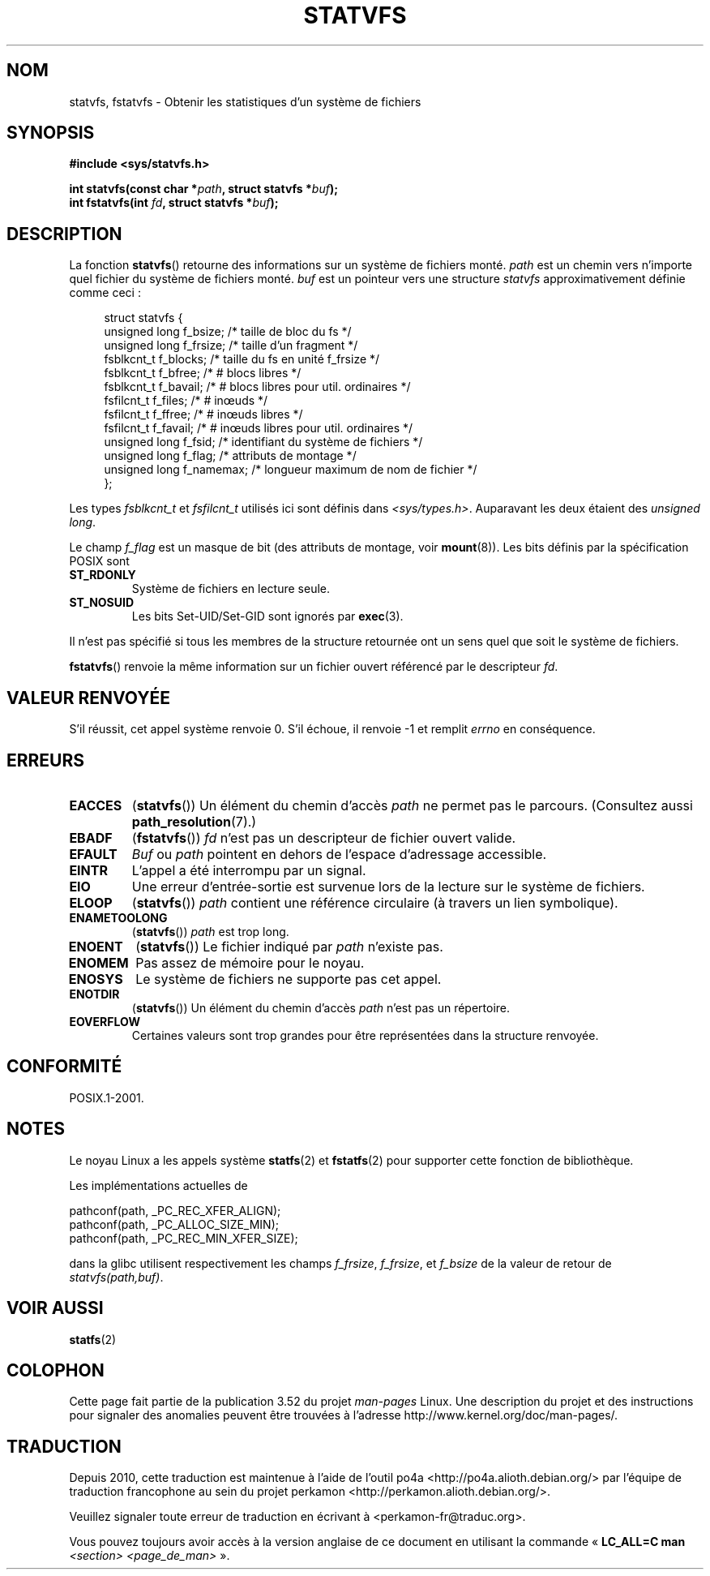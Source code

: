 .\" Copyright (C) 2003 Andries Brouwer (aeb@cwi.nl)
.\"
.\" %%%LICENSE_START(VERBATIM)
.\" Permission is granted to make and distribute verbatim copies of this
.\" manual provided the copyright notice and this permission notice are
.\" preserved on all copies.
.\"
.\" Permission is granted to copy and distribute modified versions of this
.\" manual under the conditions for verbatim copying, provided that the
.\" entire resulting derived work is distributed under the terms of a
.\" permission notice identical to this one.
.\"
.\" Since the Linux kernel and libraries are constantly changing, this
.\" manual page may be incorrect or out-of-date.  The author(s) assume no
.\" responsibility for errors or omissions, or for damages resulting from
.\" the use of the information contained herein.  The author(s) may not
.\" have taken the same level of care in the production of this manual,
.\" which is licensed free of charge, as they might when working
.\" professionally.
.\"
.\" Formatted or processed versions of this manual, if unaccompanied by
.\" the source, must acknowledge the copyright and authors of this work.
.\" %%%LICENSE_END
.\"
.\" The pathconf note is from Walter Harms
.\" This is not a system call on Linux
.\"
.\" Modified 2004-06-23 by Michael Kerrisk <mtk.manpages@gmail.com>
.\"
.\"*******************************************************************
.\"
.\" This file was generated with po4a. Translate the source file.
.\"
.\"*******************************************************************
.TH STATVFS 3 "22 août 2003" Linux "Manuel du programmeur Linux"
.SH NOM
statvfs, fstatvfs \- Obtenir les statistiques d'un système de fichiers
.SH SYNOPSIS
\fB#include <sys/statvfs.h>\fP
.sp
\fBint statvfs(const char *\fP\fIpath\fP\fB, struct statvfs *\fP\fIbuf\fP\fB);\fP
.br
\fBint fstatvfs(int \fP\fIfd\fP\fB, struct statvfs *\fP\fIbuf\fP\fB);\fP
.SH DESCRIPTION
La fonction \fBstatvfs\fP() retourne des informations sur un système de
fichiers monté. \fIpath\fP est un chemin vers n'importe quel fichier du système
de fichiers monté. \fIbuf\fP est un pointeur vers une structure \fIstatvfs\fP
approximativement définie comme ceci\ :

.in +4n
.nf
struct statvfs {
    unsigned long  f_bsize;    /* taille de bloc du fs */
    unsigned long  f_frsize;   /* taille d'un fragment */
    fsblkcnt_t     f_blocks;   /* taille du fs en unité f_frsize  */
    fsblkcnt_t     f_bfree;    /* # blocs libres */
    fsblkcnt_t     f_bavail;   /* # blocs libres pour util. ordinaires */
    fsfilcnt_t     f_files;    /* # inœuds */
    fsfilcnt_t     f_ffree;    /* # inœuds libres */
    fsfilcnt_t     f_favail;   /* # inœuds libres pour util. ordinaires */
    unsigned long  f_fsid;     /* identifiant du système de fichiers */
    unsigned long  f_flag;     /* attributs de montage */
    unsigned long  f_namemax;  /* longueur maximum de nom de fichier */
};
.fi
.in

Les types \fIfsblkcnt_t\fP et \fIfsfilcnt_t\fP utilisés ici sont définis dans
\fI<sys/types.h>\fP. Auparavant les deux étaient des \fIunsigned long\fP.

Le champ \fIf_flag\fP est un masque de bit (des attributs de montage, voir
\fBmount\fP(8)). Les bits définis par la spécification POSIX sont
.TP 
\fBST_RDONLY\fP
Système de fichiers en lecture seule.
.TP 
\fBST_NOSUID\fP
Les bits Set\-UID/Set\-GID sont ignorés par \fBexec\fP(3).
.LP
Il n'est pas spécifié si tous les membres de la structure retournée ont un
sens quel que soit le système de fichiers.

\fBfstatvfs\fP() renvoie la même information sur un fichier ouvert référencé
par le descripteur \fIfd\fP.
.SH "VALEUR RENVOYÉE"
S'il réussit, cet appel système renvoie 0. S'il échoue, il renvoie \-1 et
remplit \fIerrno\fP en conséquence.
.SH ERREURS
.TP 
\fBEACCES\fP
(\fBstatvfs\fP()) Un élément du chemin d'accès \fIpath\fP ne permet pas le
parcours. (Consultez aussi \fBpath_resolution\fP(7).)
.TP 
\fBEBADF\fP
(\fBfstatvfs\fP()) \fIfd\fP n'est pas un descripteur de fichier ouvert valide.
.TP 
\fBEFAULT\fP
\fIBuf\fP ou \fIpath\fP pointent en dehors de l'espace d'adressage accessible.
.TP 
\fBEINTR\fP
L'appel a été interrompu par un signal.
.TP 
\fBEIO\fP
Une erreur d'entrée\-sortie est survenue lors de la lecture sur le système de
fichiers.
.TP 
\fBELOOP\fP
(\fBstatvfs\fP()) \fIpath\fP contient une référence circulaire (à travers un lien
symbolique).
.TP 
\fBENAMETOOLONG\fP
(\fBstatvfs\fP()) \fIpath\fP est trop long.
.TP 
\fBENOENT\fP
(\fBstatvfs\fP()) Le fichier indiqué par \fIpath\fP n'existe pas.
.TP 
\fBENOMEM\fP
Pas assez de mémoire pour le noyau.
.TP 
\fBENOSYS\fP
Le système de fichiers ne supporte pas cet appel.
.TP 
\fBENOTDIR\fP
(\fBstatvfs\fP()) Un élément du chemin d'accès \fIpath\fP n'est pas un répertoire.
.TP 
\fBEOVERFLOW\fP
Certaines valeurs sont trop grandes pour être représentées dans la structure
renvoyée.
.SH CONFORMITÉ
POSIX.1\-2001.
.SH NOTES
Le noyau Linux a les appels système \fBstatfs\fP(2) et \fBfstatfs\fP(2) pour
supporter cette fonction de bibliothèque.

Les implémentations actuelles de
.sp
.nf
   pathconf(path, _PC_REC_XFER_ALIGN);
   pathconf(path, _PC_ALLOC_SIZE_MIN);
   pathconf(path, _PC_REC_MIN_XFER_SIZE);
.fi
.sp
dans la glibc utilisent respectivement les champs \fIf_frsize\fP, \fIf_frsize\fP,
et \fIf_bsize\fP de la valeur de retour de \fIstatvfs(path,buf)\fP.
.SH "VOIR AUSSI"
\fBstatfs\fP(2)
.SH COLOPHON
Cette page fait partie de la publication 3.52 du projet \fIman\-pages\fP
Linux. Une description du projet et des instructions pour signaler des
anomalies peuvent être trouvées à l'adresse
\%http://www.kernel.org/doc/man\-pages/.
.SH TRADUCTION
Depuis 2010, cette traduction est maintenue à l'aide de l'outil
po4a <http://po4a.alioth.debian.org/> par l'équipe de
traduction francophone au sein du projet perkamon
<http://perkamon.alioth.debian.org/>.
.PP
.PP
Veuillez signaler toute erreur de traduction en écrivant à
<perkamon\-fr@traduc.org>.
.PP
Vous pouvez toujours avoir accès à la version anglaise de ce document en
utilisant la commande
«\ \fBLC_ALL=C\ man\fR \fI<section>\fR\ \fI<page_de_man>\fR\ ».
